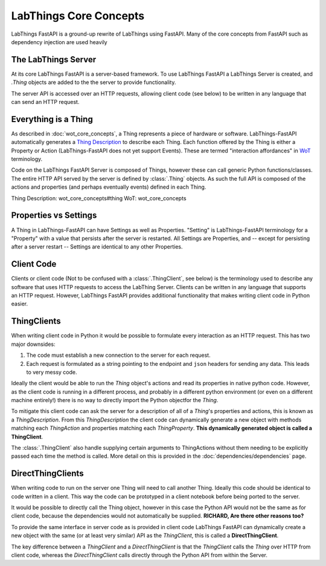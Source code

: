 LabThings Core Concepts
=======================

LabThings FastAPI is a ground-up rewrite of LabThings using FastAPI. Many of the core concepts from FastAPI such as dependency injection are used heavily

The LabThings Server
--------------------

At its core LabThings FastAPI is a server-based framework. To use LabThings FastAPI a LabThings Server is created, and `.Thing` objects are added to the the server to provide functionality.

The server API is accessed over an HTTP requests, allowing client code (see below) to be written in any language that can send an HTTP request.

Everything is a Thing
---------------------

As described in :doc:`wot_core_concepts`, a Thing represents a piece of hardware or software. LabThings-FastAPI automatically generates a `Thing Description`_ to describe each Thing. Each function offered by the Thing is either a Property or Action (LabThings-FastAPI does not yet support Events). These are termed "interaction affordances" in WoT_ terminology.

Code on the LabThings FastAPI Server is composed of Things, however these can call generic Python functions/classes. The entire HTTP API served by the server is defined by :class:`.Thing` objects. As such the full API is composed of the actions and properties (and perhaps eventually events) defined in each Thing.

_`Thing Description`: wot_core_concepts#thing
_`WoT`: wot_core_concepts

Properties vs Settings
----------------------

A Thing in LabThings-FastAPI can have Settings as well as Properties. "Setting" is LabThings-FastAPI terminology for a "Property" with a value that persists after the server is restarted. All Settings are Properties, and -- except for persisting after a server restart -- Settings are identical to any other Properties.

Client Code
-----------

Clients or client code (Not to be confused with a :class:`.ThingClient`, see below) is the terminology used to describe any software that uses HTTP requests to access the LabThing Server. Clients can be written in any language that supports an HTTP request. However, LabThings FastAPI provides additional functionality that makes writing client code in Python easier.

ThingClients
------------

When writing client code in Python it would be possible to formulate every interaction as an HTTP request. This has two major downsides:

1. The code must establish a new connection to the server for each request.
2. Each request is formulated as a string pointing to the endpoint and ``json`` headers for sending any data. This leads to very messy code.

Ideally the client would be able to run the `Thing` object's actions and read its properties in native python code. However, as the client code is running in a different process, and probably in a different python environment (or even on a different machine entirely!) there is no way to directly import the Python objectfor the `Thing`.

To mitigate this client code can ask the server for a description of all of a `Thing`'s properties and actions, this is known as a `ThingDescription`. From this `ThingDescription` the client code can dynamically generate a new object with methods matching each `ThingAction` and properties matching each `ThingProperty`. **This dynamically generated object is called a ThingClient**.

The :class:`.ThingClient` also handle supplying certain arguments to ThingActions without them needing to be explicitly passed each time the method is called. More detail on this is provided in the :doc:`dependencies/dependencies` page.

DirectThingClients
------------------

When writing code to run on the server one Thing will need to call another Thing. Ideally this code should be identical to code written in a client. This way the code can be prototyped in a client notebook before being ported to the server.

It would be possible to directly call the Thing object, however in this case the Python API would not be the same as for client code, because the dependencies would not automatically be supplied.
**RICHARD, Are there other reasons too?**

To provide the same interface in server code as is provided in client code LabThings FastAPI can dynamically create a new object with the same (or at least very similar) API as the `ThingClient`, this is called a **DirectThingClient**.

The key difference between a `ThingClient` and a `DirectThingClient` is that the `ThingClient` calls the `Thing` over HTTP from client code, whereas the `DirectThingClient` calls directly through the Python API from within the Server.



